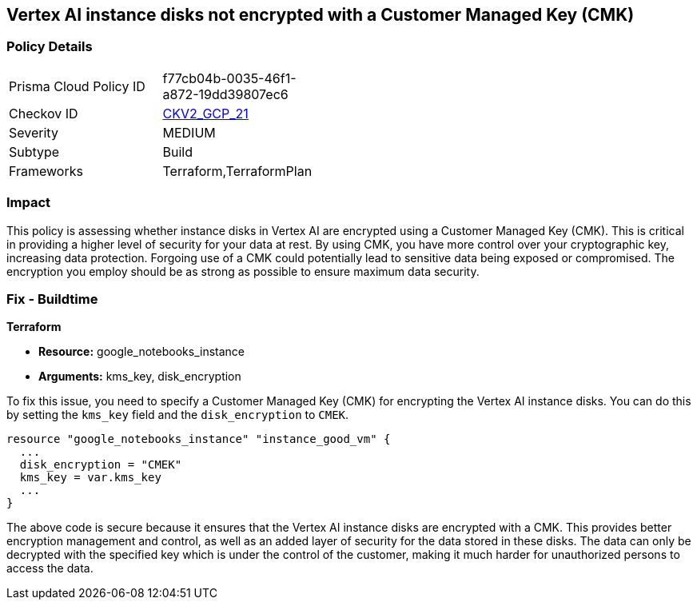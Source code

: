== Vertex AI instance disks not encrypted with a Customer Managed Key (CMK)

=== Policy Details

[width=45%]
[cols="1,1"]
|===
|Prisma Cloud Policy ID
| f77cb04b-0035-46f1-a872-19dd39807ec6

|Checkov ID
| https://github.com/bridgecrewio/checkov/blob/main/checkov/terraform/checks/graph_checks/gcp/GCPVertexInstanceEncryptedWithCMK.yaml[CKV2_GCP_21]

|Severity
|MEDIUM

|Subtype
|Build

|Frameworks
|Terraform,TerraformPlan

|===

=== Impact
This policy is assessing whether instance disks in Vertex AI are encrypted using a Customer Managed Key (CMK). This is critical in providing a higher level of security for your data at rest. By using CMK, you have more control over your cryptographic key, increasing data protection. Forgoing use of a CMK could potentially lead to sensitive data being exposed or compromised. The encryption you employ should be as strong as possible to ensure maximum data security.

=== Fix - Buildtime

*Terraform*

* *Resource:* google_notebooks_instance
* *Arguments:* kms_key, disk_encryption

To fix this issue, you need to specify a Customer Managed Key (CMK) for encrypting the Vertex AI instance disks. You can do this by setting the `kms_key` field and the `disk_encryption` to `CMEK`.

[source,go]
----
resource "google_notebooks_instance" "instance_good_vm" {
  ...
  disk_encryption = "CMEK"
  kms_key = var.kms_key
  ...
}
----

The above code is secure because it ensures that the Vertex AI instance disks are encrypted with a CMK. This provides better encryption management and control, as well as an added layer of security for the data stored in these disks. The data can only be decrypted with the specified key which is under the control of the customer, making it much harder for unauthorized persons to access the data.

